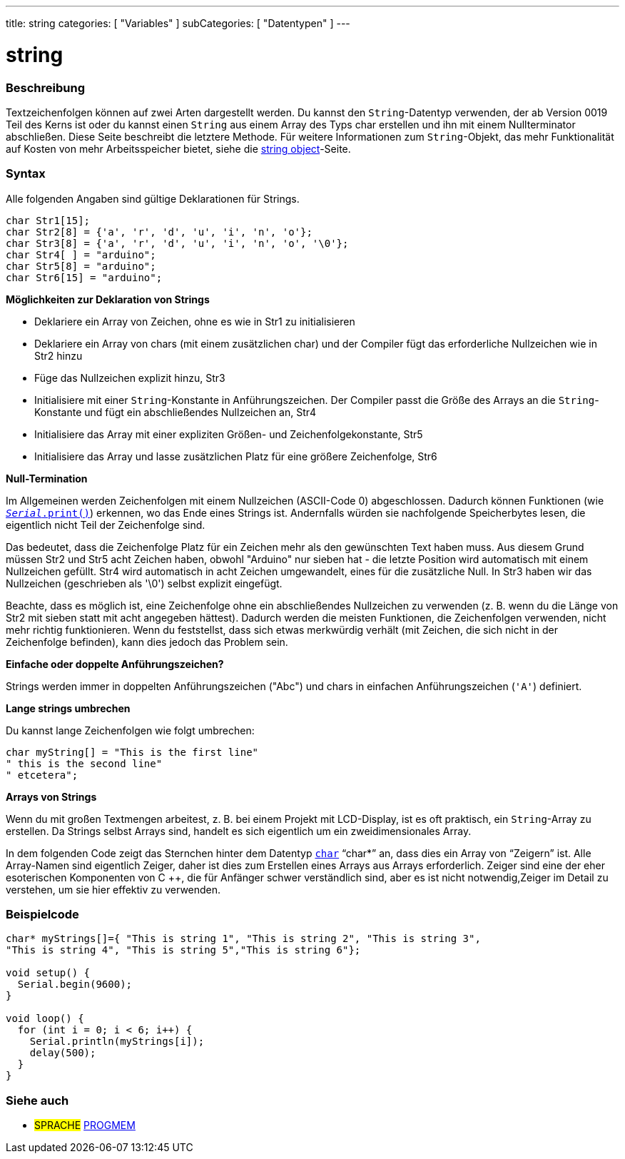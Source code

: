 ---
title: string
categories: [ "Variables" ]
subCategories: [ "Datentypen" ]
---

= string

// ÜBERSICHTSABSCHNITT STARTET
[#overview]
--

[float]
=== Beschreibung
Textzeichenfolgen können auf zwei Arten dargestellt werden. Du kannst den `String`-Datentyp verwenden, der ab Version 0019 Teil des Kerns ist oder du kannst einen
`String` aus einem Array des Typs char erstellen und ihn mit einem Nullterminator abschließen.
Diese Seite beschreibt die letztere Methode. Für weitere Informationen zum `String`-Objekt, das mehr Funktionalität auf Kosten von mehr Arbeitsspeicher bietet, siehe die link:../stringobject[string object]-Seite.
[%hardbreaks]

[float]
=== Syntax
Alle folgenden Angaben sind gültige Deklarationen für Strings.

`char Str1[15];` +
`char Str2[8] = {'a', 'r', 'd', 'u', 'i', 'n', 'o'};` +
`char Str3[8] = {'a', 'r', 'd', 'u', 'i', 'n', 'o', '\0'};` +
`char Str4[ ] = "arduino";` +
`char Str5[8] = "arduino";` +
`char Str6[15] = "arduino";`

*Möglichkeiten zur Deklaration von Strings*

* Deklariere ein Array von Zeichen, ohne es wie in Str1 zu initialisieren
* Deklariere ein Array von chars (mit einem zusätzlichen char) und der Compiler fügt das erforderliche Nullzeichen wie in Str2 hinzu
* Füge das Nullzeichen explizit hinzu, Str3
* Initialisiere mit einer `String`-Konstante in Anführungszeichen. Der Compiler passt die Größe des Arrays an die `String`-Konstante und fügt ein abschließendes Nullzeichen an, Str4
* Initialisiere das Array mit einer expliziten Größen- und Zeichenfolgekonstante, Str5
* Initialisiere das Array und lasse zusätzlichen Platz für eine größere Zeichenfolge, Str6

*Null-Termination*

Im Allgemeinen werden Zeichenfolgen mit einem Nullzeichen (ASCII-Code 0) abgeschlossen. Dadurch können Funktionen (wie `link:../../../functions/communication/serial/print[_Serial_.print()]`) erkennen, wo das Ende eines Strings ist.
Andernfalls würden sie nachfolgende Speicherbytes lesen, die eigentlich nicht Teil der Zeichenfolge sind.

Das bedeutet, dass die Zeichenfolge Platz für ein Zeichen mehr als den gewünschten Text haben muss.
Aus diesem Grund müssen Str2 und Str5 acht Zeichen haben, obwohl "Arduino" nur sieben hat - die letzte Position wird automatisch mit einem Nullzeichen gefüllt.
Str4 wird automatisch in acht Zeichen umgewandelt, eines für die zusätzliche Null. In Str3 haben wir das Nullzeichen (geschrieben als '\0') selbst explizit eingefügt.

Beachte, dass es möglich ist, eine Zeichenfolge ohne ein abschließendes Nullzeichen zu verwenden (z. B. wenn du die Länge von Str2 mit sieben statt mit acht angegeben hättest).
Dadurch werden die meisten Funktionen, die Zeichenfolgen verwenden, nicht mehr richtig funktionieren.
Wenn du feststellst, dass sich etwas merkwürdig verhält (mit Zeichen, die sich nicht in der Zeichenfolge befinden), kann dies jedoch das Problem sein.

*Einfache oder doppelte Anführungszeichen?*

Strings werden immer in doppelten Anführungszeichen ("Abc") und chars in einfachen Anführungszeichen (`'A'`) definiert.

*Lange strings umbrechen*

Du kannst lange Zeichenfolgen wie folgt umbrechen:

[source,arduino]
----
char myString[] = "This is the first line"
" this is the second line"
" etcetera";
----

*Arrays von Strings*

Wenn du mit großen Textmengen arbeitest, z. B. bei einem Projekt mit LCD-Display, ist es oft praktisch, ein `String`-Array zu erstellen.
Da Strings selbst Arrays sind, handelt es sich eigentlich um ein zweidimensionales Array.


In dem folgenden Code zeigt das Sternchen hinter dem Datentyp `link:../char[char]` "`char*`" an, dass dies ein Array von "`Zeigern`" ist.
Alle Array-Namen sind eigentlich Zeiger, daher ist dies zum Erstellen eines Arrays aus Arrays erforderlich. Zeiger sind eine der eher esoterischen Komponenten von C ++,
die für Anfänger schwer verständlich sind, aber es ist nicht notwendig,Zeiger im Detail zu verstehen, um sie hier effektiv zu verwenden.

--
// ÜBERSICHTSABSCHNITT ENDET




// HOW-TO-USE-ABSCHNITT STARTET
[#howtouse]
--

[float]
=== Beispielcode
// Beschreibe, worum es im Beispielcode geht, und füge relevanten Code hinzu   ►►►►► DIESER ABSCHNITT IST OBLIGATORISCH ◄◄◄◄◄


[source,arduino]
----
char* myStrings[]={ "This is string 1", "This is string 2", "This is string 3",
"This is string 4", "This is string 5","This is string 6"};

void setup() {
  Serial.begin(9600);
}

void loop() {
  for (int i = 0; i < 6; i++) {
    Serial.println(myStrings[i]);
    delay(500);
  }
}
----


--
// HOW-TO-USE-ABSCHNITT ENDET

// SIEHE-AUCH-ABSCHNITT SECTION STARTS
[#see_also]
--

[float]
=== Siehe auch

[role="language"]
* #SPRACHE# link:../../utilities/progmem[PROGMEM]

--
// SIEHE-AUCH-ABSCHNITT SECTION ENDET
